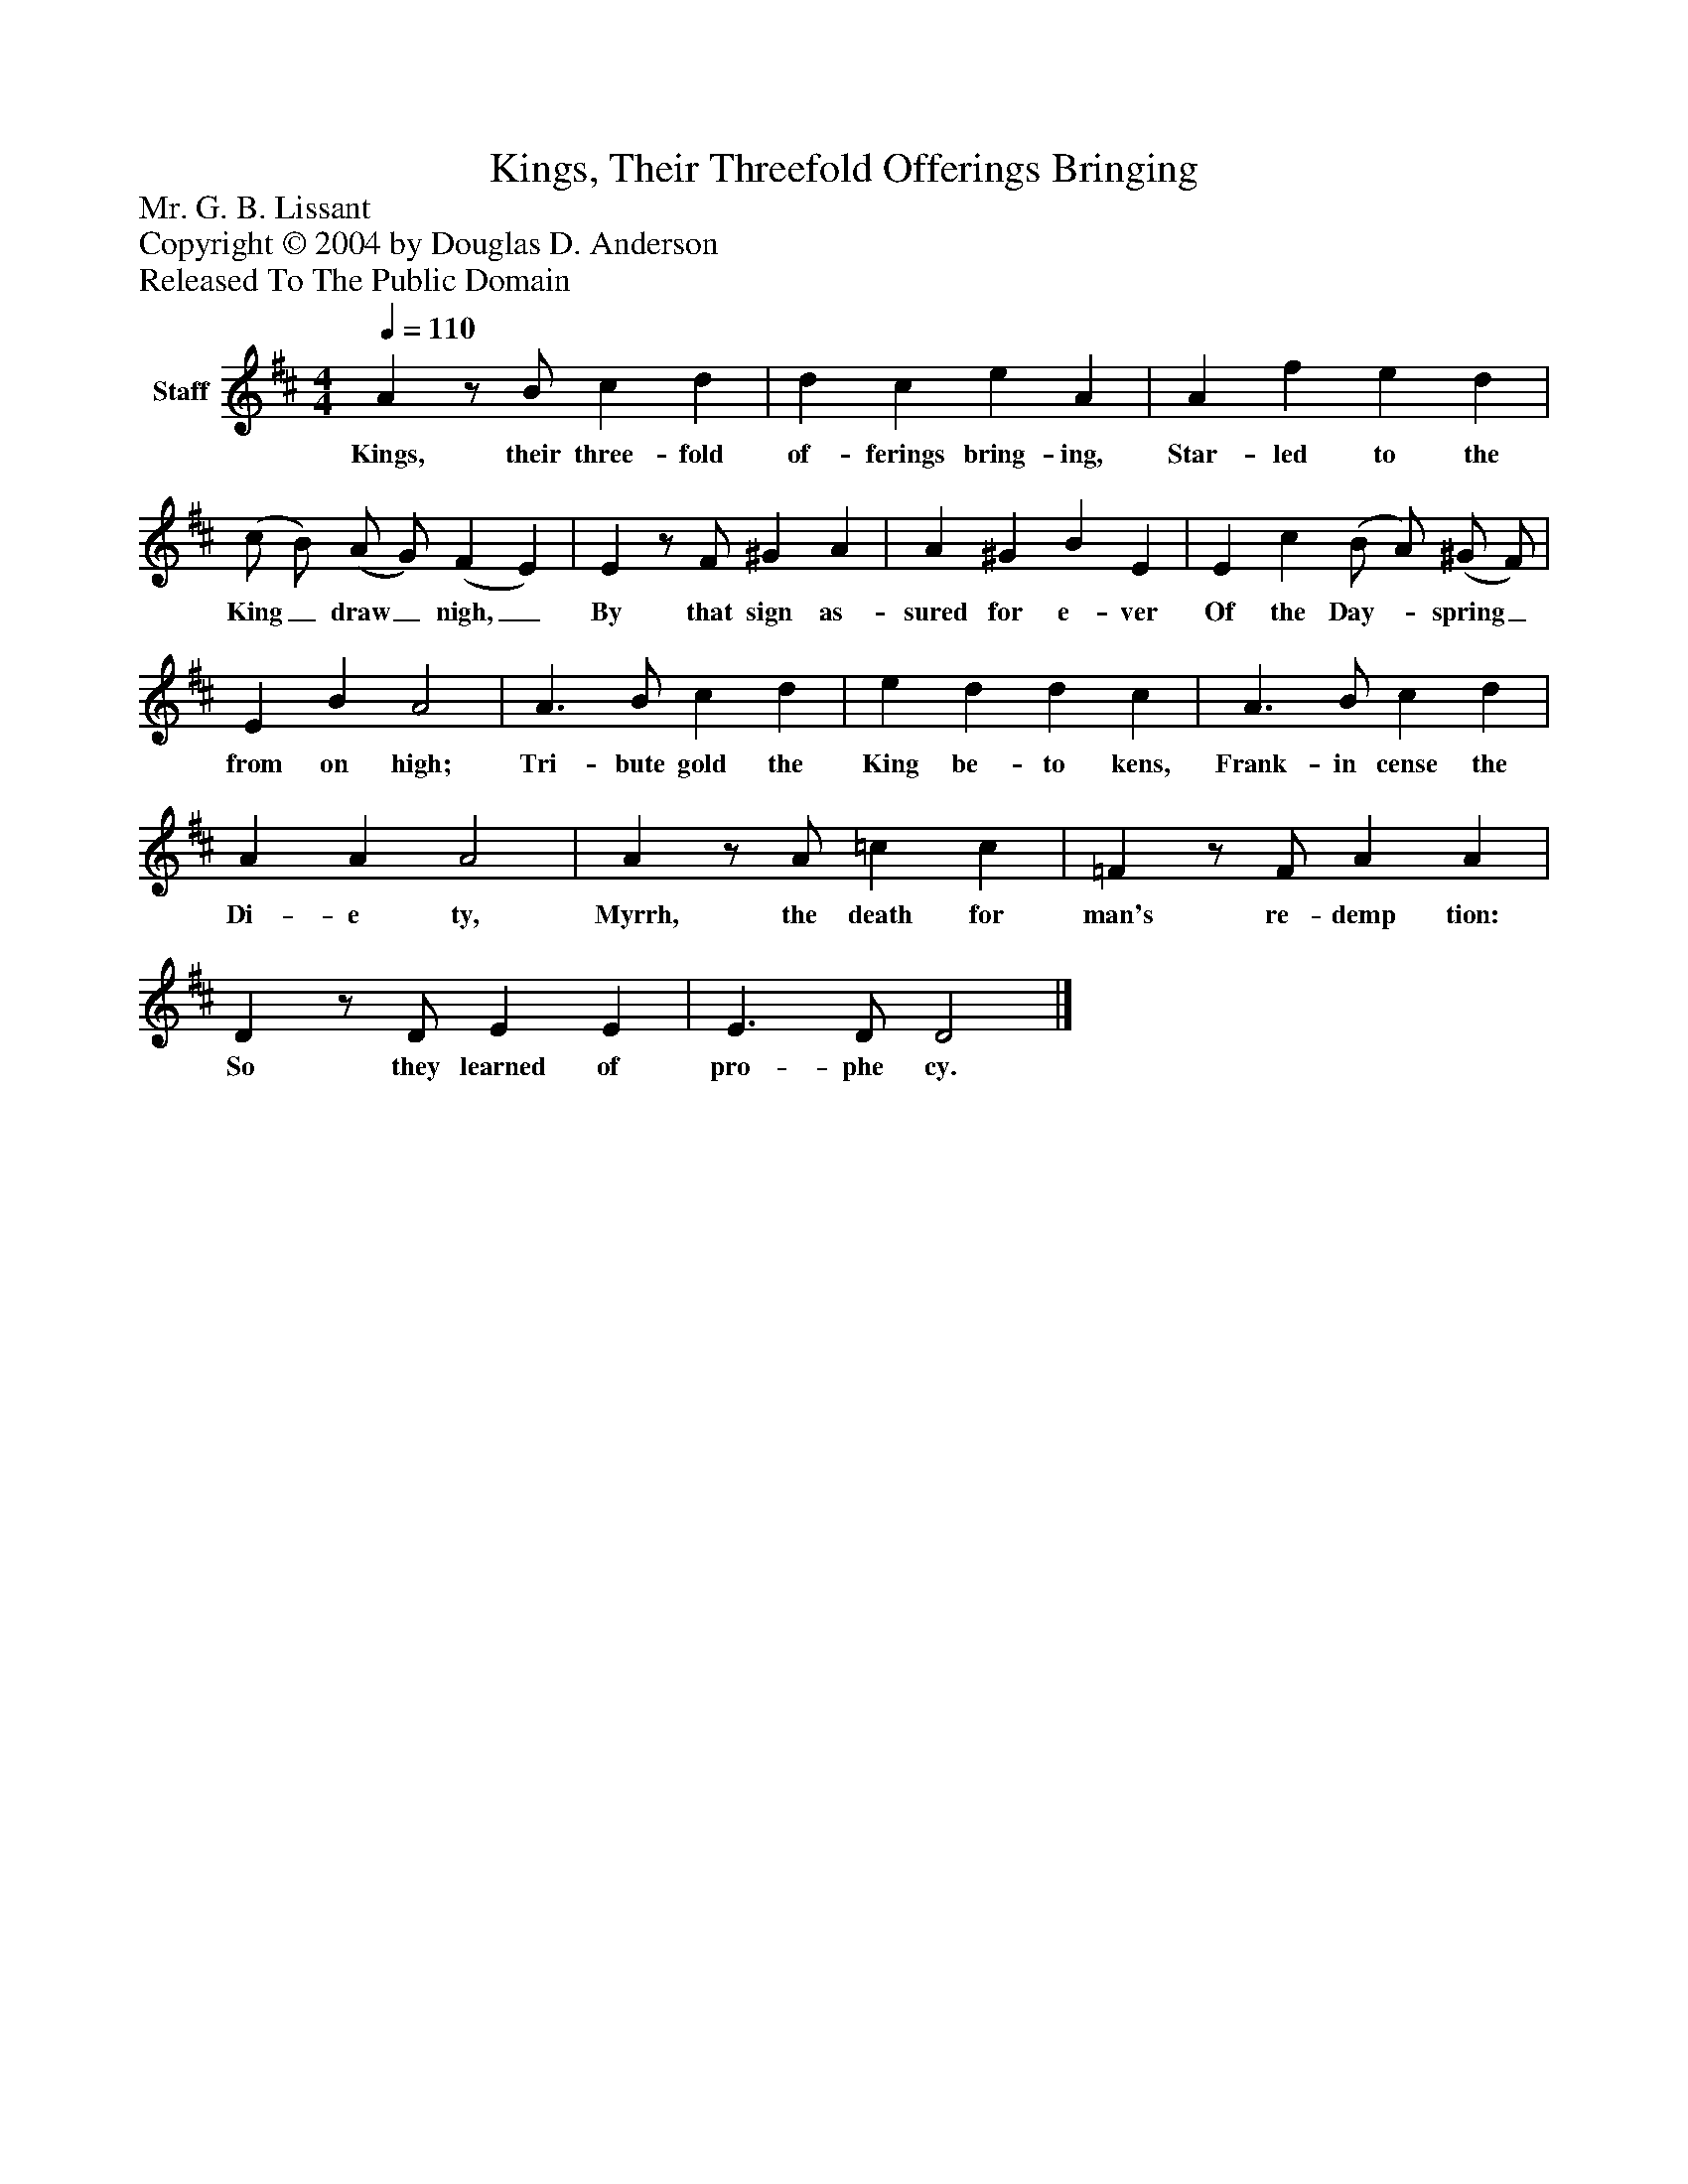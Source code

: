 %%abc-creator mxml2abc 1.4
%%abc-version 2.0
%%continueall true
%%titletrim true
%%titleformat A-1 T C1, Z-1, S-1
X: 0
T: Kings, Their Threefold Offerings Bringing
Z: Mr. G. B. Lissant
Z: Copyright © 2004 by Douglas D. Anderson
Z: Released To The Public Domain
L: 1/4
M: 4/4
Q: 1/4=110
V: P1 name="Staff"
%%MIDI program 1 19
K: D
[V: P1]  Az/ B/ c d | d c e A | A f e d | (c/ B/) (A/ G/) (F E) | Ez/ F/ ^G A | A ^G B E | E c (B/ A/) (^G/ F/) | E B A2 | A3/ B/ c d | e d d c | A3/ B/ c d | A A A2 | Az/ A/ =c c | =Fz/ F/ A A | Dz/ D/ E E | E3/ D/ D2|]
w: Kings, their three- fold of- ferings bring- ing, Star- led to the King_ draw_ nigh,_ By that sign as- sured for e- ver Of the Day-_ spring_ from on high; Tri- bute gold the King be- to kens, Frank- in cense the Di- e ty, Myrrh, the death for man's re- demp tion: So they learned of pro- phe cy.

